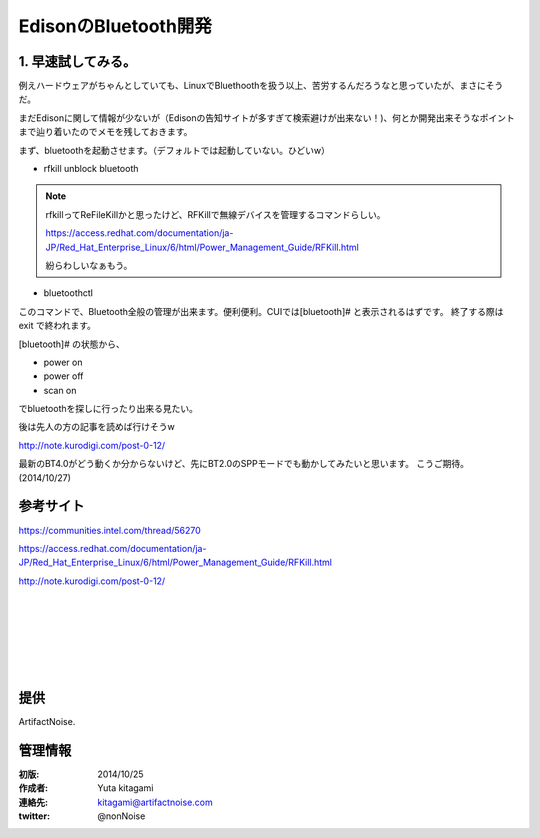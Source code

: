 ====================================================================
EdisonのBluetooth開発
====================================================================

.. image:: img/intel.web.480.270.jpg
	:scale: 40%
	:target: http://www.intel.com/content/www/us/en/do-it-yourself/maker.html

.. image:: img/edison.png
	:scale: 40%

.. image:: img/edison02.jpg
	:scale: 30%


1. 早速試してみる。
------------------------------------- 


例えハードウェアがちゃんとしていても、LinuxでBluethoothを扱う以上、苦労するんだろうなと思っていたが、まさにそうだ。

まだEdisonに関して情報が少ないが（Edisonの告知サイトが多すぎて検索避けが出来ない！)、何とか開発出来そうなポイントまで辿り着いたのでメモを残しておきます。

まず、bluetoothを起動させます。（デフォルトでは起動していない。ひどいw）

- rfkill unblock bluetooth

.. note::
	
	rfkillってReFileKillかと思ったけど、RFKillで無線デバイスを管理するコマンドらしい。

	https://access.redhat.com/documentation/ja-JP/Red_Hat_Enterprise_Linux/6/html/Power_Management_Guide/RFKill.html
	
	紛らわしいなぁもう。

- bluetoothctl

このコマンドで、Bluetooth全般の管理が出来ます。便利便利。CUIでは[bluetooth]# と表示されるはずです。
終了する際は exit で終われます。

[bluetooth]# の状態から、

- power on 
- power off
- scan on

でbluetoothを探しに行ったり出来る見たい。

後は先人の方の記事を読めば行けそうw　

http://note.kurodigi.com/post-0-12/

最新のBT4.0がどう動くか分からないけど、先にBT2.0のSPPモードでも動かしてみたいと思います。
こうご期待。(2014/10/27)




参考サイト
------------------------------------------

https://communities.intel.com/thread/56270

https://access.redhat.com/documentation/ja-JP/Red_Hat_Enterprise_Linux/6/html/Power_Management_Guide/RFKill.html

http://note.kurodigi.com/post-0-12/


|

|

|

|

|

|





提供
--------------------------------

ArtifactNoise.

.. image:: img/ANlogoMark02.png
	:alt: ArtifactNoise
	:scale: 40%
	:target: http://artifactnoise.com
	
管理情報
------------------------------------------------

:初版: 2014/10/25

:作成者: Yuta kitagami
:連絡先: kitagami@artifactnoise.com
:twitter: @nonNoise


